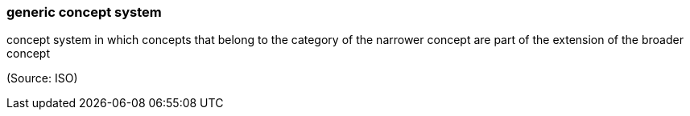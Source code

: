 === generic concept system

concept system in which concepts that belong to the category of the narrower concept are part of the extension of the broader concept

(Source: ISO)

